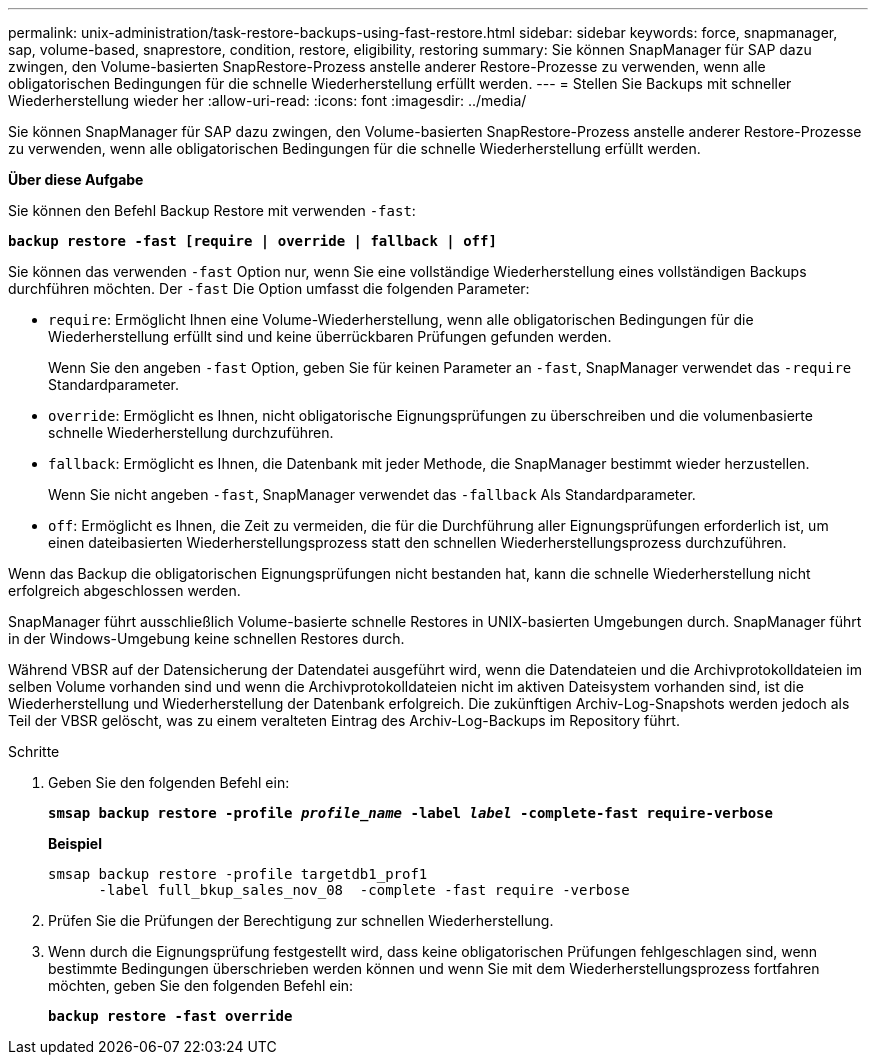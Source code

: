 ---
permalink: unix-administration/task-restore-backups-using-fast-restore.html 
sidebar: sidebar 
keywords: force, snapmanager, sap, volume-based, snaprestore, condition, restore, eligibility, restoring 
summary: Sie können SnapManager für SAP dazu zwingen, den Volume-basierten SnapRestore-Prozess anstelle anderer Restore-Prozesse zu verwenden, wenn alle obligatorischen Bedingungen für die schnelle Wiederherstellung erfüllt werden. 
---
= Stellen Sie Backups mit schneller Wiederherstellung wieder her
:allow-uri-read: 
:icons: font
:imagesdir: ../media/


[role="lead"]
Sie können SnapManager für SAP dazu zwingen, den Volume-basierten SnapRestore-Prozess anstelle anderer Restore-Prozesse zu verwenden, wenn alle obligatorischen Bedingungen für die schnelle Wiederherstellung erfüllt werden.

*Über diese Aufgabe*

Sie können den Befehl Backup Restore mit verwenden `-fast`:

`*backup restore -fast [require | override | fallback | off]*`

Sie können das verwenden `-fast` Option nur, wenn Sie eine vollständige Wiederherstellung eines vollständigen Backups durchführen möchten. Der `-fast` Die Option umfasst die folgenden Parameter:

* `require`: Ermöglicht Ihnen eine Volume-Wiederherstellung, wenn alle obligatorischen Bedingungen für die Wiederherstellung erfüllt sind und keine überrückbaren Prüfungen gefunden werden.
+
Wenn Sie den angeben `-fast` Option, geben Sie für keinen Parameter an `-fast`, SnapManager verwendet das `-require` Standardparameter.

* `override`: Ermöglicht es Ihnen, nicht obligatorische Eignungsprüfungen zu überschreiben und die volumenbasierte schnelle Wiederherstellung durchzuführen.
* `fallback`: Ermöglicht es Ihnen, die Datenbank mit jeder Methode, die SnapManager bestimmt wieder herzustellen.
+
Wenn Sie nicht angeben `-fast`, SnapManager verwendet das `-fallback` Als Standardparameter.

* `off`: Ermöglicht es Ihnen, die Zeit zu vermeiden, die für die Durchführung aller Eignungsprüfungen erforderlich ist, um einen dateibasierten Wiederherstellungsprozess statt den schnellen Wiederherstellungsprozess durchzuführen.


Wenn das Backup die obligatorischen Eignungsprüfungen nicht bestanden hat, kann die schnelle Wiederherstellung nicht erfolgreich abgeschlossen werden.

SnapManager führt ausschließlich Volume-basierte schnelle Restores in UNIX-basierten Umgebungen durch. SnapManager führt in der Windows-Umgebung keine schnellen Restores durch.

Während VBSR auf der Datensicherung der Datendatei ausgeführt wird, wenn die Datendateien und die Archivprotokolldateien im selben Volume vorhanden sind und wenn die Archivprotokolldateien nicht im aktiven Dateisystem vorhanden sind, ist die Wiederherstellung und Wiederherstellung der Datenbank erfolgreich. Die zukünftigen Archiv-Log-Snapshots werden jedoch als Teil der VBSR gelöscht, was zu einem veralteten Eintrag des Archiv-Log-Backups im Repository führt.

.Schritte
. Geben Sie den folgenden Befehl ein:
+
`*smsap backup restore -profile _profile_name_ -label _label_ -complete-fast require-verbose*`

+
*Beispiel*

+
[listing]
----
smsap backup restore -profile targetdb1_prof1
      -label full_bkup_sales_nov_08  -complete -fast require -verbose
----
. Prüfen Sie die Prüfungen der Berechtigung zur schnellen Wiederherstellung.
. Wenn durch die Eignungsprüfung festgestellt wird, dass keine obligatorischen Prüfungen fehlgeschlagen sind, wenn bestimmte Bedingungen überschrieben werden können und wenn Sie mit dem Wiederherstellungsprozess fortfahren möchten, geben Sie den folgenden Befehl ein:
+
`*backup restore -fast override*`


